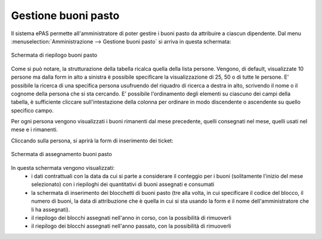 Gestione buoni pasto
====================

Il sistema ePAS permette all'amministratore di poter gestire i buoni pasto da attribuire a ciascun dipendente.
Dal menu :menuselection:`Amministrazione --> Gestione buoni pasto` si arriva in questa schermata:

.. figure:: _static/images/riepilogoBuoni.png
   :scale: 40
   :align: center
   
   Schermata di riepilogo buoni pasto


Come si può notare, la strutturazione della tabella ricalca quella della lista persone.
Vengono, di default, visualizzate 10 persone ma dalla form in alto a sinistra è possibile specificare la visualizzazione di 25, 50 o di tutte le persone.
E' possibile la ricerca di una specifica persona usufruendo del riquadro di ricerca a destra in alto, scrivendo il nome o il cognome della persona che si sta cercando.
E' possibile l'ordinamento degli elementi su ciascuno dei campi della tabella, è sufficiente cliccare sull'intestazione della colonna per ordinare in modo discendente o ascendente su quello specifico campo.

Per ogni persona vengono visualizzati i buoni rimanenti dal mese precedente, quelli consegnati nel mese, quelli usati nel mese e i rimanenti.

Cliccando sulla persona, si aprirà la form di inserimento dei ticket:

.. figure:: _static/images/assegnaBuoni.png
   :scale: 40
   :align: center
   
   Schermata di assegnamento buoni pasto

In questa schermata vengono visualizzati:
   * i dati contrattuali con la data da cui si parte a considerare il conteggio per i buoni (solitamente l'inizio del mese selezionato) con i riepiloghi dei quantitativi di buoni assegnati e consumati
   * la schermata di inserimento dei blocchetti di buoni pasto (tre alla volta, in cui specificare il codice del blocco, il numero di buoni, la data di attribuzione che è quella in cui si sta usando la form e il nome dell'amministratore che li ha assegnati).
   * il riepilogo dei blocchi assegnati nell'anno in corso, con la possibilità di rimuoverli
   * il riepilogo dei blocchi assegnati nell'anno passato, con la possibilità di rimuoverli


